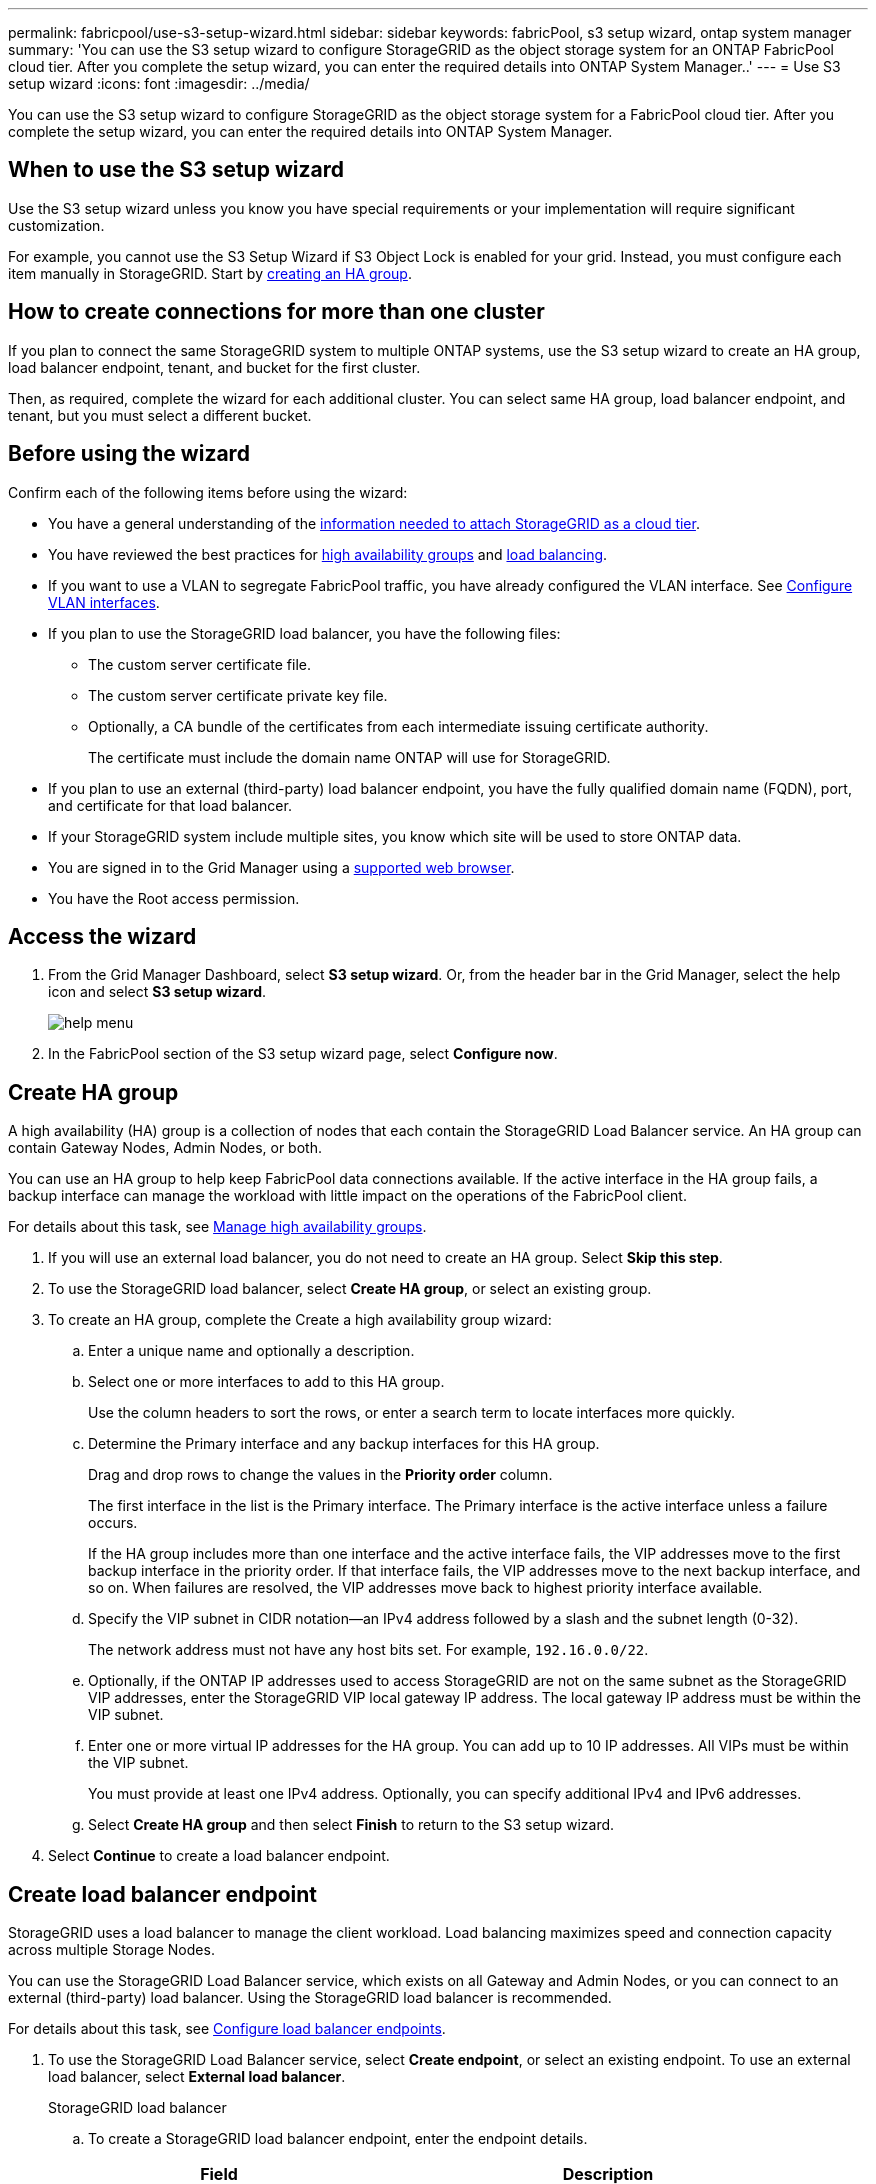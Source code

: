 ---
permalink: fabricpool/use-s3-setup-wizard.html
sidebar: sidebar
keywords: fabricPool, s3 setup wizard, ontap system manager
summary: 'You can use the S3 setup wizard to configure StorageGRID as the object storage system for an ONTAP FabricPool cloud tier. After you complete the setup wizard, you can enter the required details into ONTAP System Manager..'
---
= Use S3 setup wizard
:icons: font
:imagesdir: ../media/

[.lead]

You can use the S3 setup wizard to configure StorageGRID as the object storage system for a FabricPool cloud tier. After you complete the setup wizard, you can enter the required details into ONTAP System Manager.

== When to use the S3 setup wizard

Use the S3 setup wizard unless you know you have special requirements or your implementation will require significant customization. 

For example, you cannot use the S3 Setup Wizard if S3 Object Lock is enabled for your grid. Instead, you must configure each item manually in StorageGRID. Start by xref:creating-ha-group-for-fabricpool.adoc[creating an HA group].

== How to create connections for more than one cluster

If you plan to connect the same StorageGRID system to multiple ONTAP systems, use the S3 setup wizard to create an HA group, load balancer endpoint, tenant, and bucket for the first cluster.

Then, as required, complete the wizard for each additional cluster. You can select same HA group, load balancer endpoint, and tenant, but you must select a different bucket.

== Before using the wizard

Confirm each of the following items before using the wizard:

* You have a general understanding of the xref:information-needed-to-attach-storagegrid-as-cloud-tier.adoc[information needed to attach StorageGRID as a cloud tier].
* You have reviewed the best practices for xref:best-practices-for-high-availability-groups..adoc[high availability groups] and xref:best-practices-for-load-balancing.html.adoc[load balancing].


* If you want to use a VLAN to segregate FabricPool traffic, you have already configured the VLAN interface. See xref:../admin/configure-vlan-interfaces.adoc[Configure VLAN interfaces].

* If you plan to use the StorageGRID load balancer, you have the following files: 

** The custom server certificate file.
** The custom server certificate private key file.
** Optionally, a CA bundle of the certificates from each intermediate issuing certificate authority. 
+
The certificate must include the domain name ONTAP will use for StorageGRID. 

* If you plan to use an external (third-party) load balancer endpoint, you have the fully qualified domain name (FQDN), port, and certificate for that load balancer.

* If your StorageGRID system include multiple sites, you know which site will be used to store ONTAP data.

* You are signed in to the Grid Manager using a xref:../admin/web-browser-requirements.adoc[supported web browser].
* You have the Root access permission.


== Access the wizard
. From the Grid Manager Dashboard, select *S3 setup wizard*. Or, from the header bar in the Grid Manager, select the help icon and select *S3 setup wizard*.
+
image::../media/help_menu.png[help menu]
. In the FabricPool section of the S3 setup wizard page, select *Configure now*.

== Create HA group
A high availability (HA) group is a collection of nodes that each contain the StorageGRID Load Balancer service. An HA group can contain Gateway Nodes, Admin Nodes, or both.

You can use an HA group to help keep FabricPool data connections available. If the active interface in the HA group fails, a backup interface can manage the workload with little impact on the operations of the FabricPool client.

For details about this task, see xref:../admin/managing-high-availability-groups.adoc[Manage high availability groups].

. If you will use an external load balancer, you do not need to create an HA group. Select *Skip this step*.

. To use the StorageGRID load balancer, select *Create HA group*, or select an existing group.

. To create an HA group, complete the Create a high availability group wizard:

.. Enter a unique name and optionally a description.
.. Select one or more interfaces to add to this HA group.
+
Use the column headers to sort the rows, or enter a search term to locate interfaces more quickly.

.. Determine the Primary interface and any backup interfaces for this HA group.
+
Drag and drop rows to change the values in the *Priority order* column.
+
The first interface in the list is the Primary interface. The Primary interface is the active interface unless a failure occurs.
+
If the HA group includes more than one interface and the active interface fails, the VIP addresses move to the first backup interface in the priority order. If that interface fails, the VIP addresses move to the next backup interface, and so on. When failures are resolved, the VIP addresses move back to highest priority interface available.

.. Specify the VIP subnet in CIDR notation&#8212;an IPv4 address followed by a slash and the subnet length (0-32).
+
The network address must not have any host bits set. For example, `192.16.0.0/22`.

.. Optionally, if the ONTAP IP addresses used to access StorageGRID are not on the same subnet as the StorageGRID VIP addresses, enter the StorageGRID VIP local gateway IP address. The local gateway IP address must be within the VIP subnet.

.. Enter one or more virtual IP addresses for the HA group. You can add up to 10 IP addresses. All VIPs must be within the VIP subnet.
+
You must provide at least one IPv4 address. Optionally, you can specify additional IPv4 and IPv6 addresses.

.. Select *Create HA group* and then select *Finish* to return to the S3 setup wizard.

. Select *Continue* to create a load balancer endpoint. 


== Create load balancer endpoint
StorageGRID uses a load balancer to manage the client workload. Load balancing maximizes speed and connection capacity across multiple Storage Nodes.

You can use the StorageGRID Load Balancer service, which exists on all Gateway and Admin Nodes, or you can connect to an external (third-party) load balancer. Using the StorageGRID load balancer is recommended.

For details about this task, see xref:../admin/configuring-load-balancer-endpoints.adoc[Configure load balancer endpoints].


. To use the StorageGRID Load Balancer service, select *Create endpoint*, or select an existing endpoint. To use an external load balancer, select *External load balancer*. 
+
[role="tabbed-block"]
====

.StorageGRID load balancer
--

.. To create a StorageGRID load balancer endpoint, enter the endpoint details.
+
[cols="1a,2a" options="header"]
|===
| Field| Description
a|
Name
a|
A descriptive name for the endpoint
a|
Port
a|
The StorageGRID port you want to use for load balancing. This field defaults to 10433, but you can enter any unused external port. If you enter 80 or 443, the endpoint is configured only on Gateway Nodes, since these ports are reserved on Admin Nodes.

*Note:* Ports used by other grid services are not permitted. See the 
xref:../network/network-port-reference.adoc[Network port reference].

a|
Client type
a|
Select *S3*.
a|
Network protocol
a|
Select *HTTPS*.

*Note*: Using *HTTP* is supported but not recommended.

|===

.. Select *Continue*.

.. Specify the binding mode.
+
Use the *Global* setting (recommended) or restrict the accessibility of this endpoint to one of the following:

** Specific network interfaces of specific nodes.
** Specific high availability (HA) virtual IP addresses (VIPs). Use this selection only if you require much higher levels of isolation of workloads.

.. Select *Continue*.

.. Select *Upload Certificate* (recommended) and then browse to your server certificate, certificate private key, and optional CA bundle.

.. Select *Create* to return to the S3 setup wizard.

.. Select *Continue* to create a tenant and bucket. 

NOTE: Changes to an endpoint certificate can take up to 15 minutes to be applied to all nodes.
--

.External load balancer
--

.. To use an external load balancer, enter its fully qualified domain name (FQDN).
.. Enter the port number that FabricPool will use to connect to the external load balancer.
.. Copy the server certificate for the external load balancer and paste it here.
.. Select *Continue* to create a tenant and bucket. 

--
====

// end tabbed area


== Create tenant and bucket

A tenant is an entity that can use S3 applications to store and retrieve objects in StorageGRID. Each tenant has its own users, access keys, buckets, objects, and a specific set of capabilities.  

A bucket is a container used to store a tenant's objects and object metadata. Although some tenants might have many buckets, the tenant you use for FabricPool will use only one bucket.

You can create a new tenant and bucket or select an existing tenant and bucket.


// start tabbed area

[role="tabbed-block"]
====

.New tenant and bucket
--

.. Enter the name of the new tenant account you want to use for FabricPool. For example, FabricPool tenant.

.. Enter a password and password confirmation.
+
FabricPool will use this password to sign in as this tenant's local root user.

.. Enter the name of the bucket FabricPool will use to store ONTAP data. For example, fabricpool-bucket.
+
IMPORTANT: You cannot change the bucket name after creating the bucket.
+
Bucket names must comply with these rules:

  *** Must be unique across each StorageGRID system (not just unique within the tenant account).
  *** Must be DNS compliant.
  *** Must contain at least 3 and no more than 63 characters.
  *** Can be a series of one or more labels, with adjacent labels separated by a period. Each label must start and end with a lowercase letter or a number and can only use lowercase letters, numbers, and hyphens.
  *** Must not look like a text-formatted IP address.
  *** Should not use periods in virtual hosted style requests. Periods will cause problems with server wildcard certificate verification.

 .. Select the region for this bucket.
+
Use the default region (us-east-1) unless you expect to use ILM in the future to filter objects based on the bucket's region.

.. Select *Continue* to download the ONTAP settings. 
--

.Existing bucket
--
.. Select the tenant account you want to use for FabricPool. 
.. Select which of the tenant's buckets you want to use for FabricPool.
.. Select *Continue* to download the ONTAP settings. 
--
====

// end tabbed area


== Download ONTAP settings 

. Select *Download ONTAP settings* to save the values you've entered so far to a file that you can upload or enter into ONTAP System Manager. 
+
The file includes the information you need to configure StorageGRID as the object storage system for a FabricPool cloud tier, including: 
+
* Port and certificate for load balancer endpoint
*	Tenant account ID, username, and password, access key and secret access key
*	Bucket name 

. Optionally, copy the access key ID and the secret access key or download them to an additional `.csv` file.
+
IMPORTANT: Do not close this page until you have downloaded the ONTAP settings or copied each key to another location. You cannot view, copy, or download keys after you close this page.

. Select *Continue* configure a storage pool.


== ILM storage pool
A storage pool is a group of Storage Nodes. When you select a storage pool, you determine which nodes StorageGRID will use to store the data tiered from ONTAP.

. Select the StorageGRID site that the ONTAP cluster will connect to. 
. Select the storage pool for that site. 
. Select *Continue* to review the ILM rule.

== Review ILM rule
Information lifecycle management (ILM) rules control the placement, duration, and data protection for all objects in your StorageGRID system. 

The S3 setup wizard automatically creates the recommended ILM rule for FabricPool use. This rule applies only to the tenant and bucket you specified. It uses 2+1 erasure coding to store the data that is tiered from ONTAP. 

. Review the rule. Use the retention diagram to confirm the placement instructions.
. Select *Create and Continue*.

== Review and activate ILM policy

After the S3 setup wizard creates the ILM rule for FabricPool use, it creates a proposed ILM policy to use the new rule. When you activate the new ILM policy, StorageGRID uses that policy to manage the placement, duration, and data protection of all objects in the grid, including existing objects and newly ingested objects. In some cases, activating a new policy can cause existing objects to be moved to new locations.

See xref:using-storagegrid-ilm-with-fabricpool-data.adoc[Use StorageGRID information lifecycle management with FabricPool data] for details.

. Review the list of rules in the proposed policy, which includes the FabricPool rule, any other rules used in your active or proposed policy, and a default rule.

. Confirm that the order of the rules is correct, as follows:
+
**	If the filters for the first rule match an object, the object is stored according to that rule's placement instructions.
** If the filters for the first rule do not match the object, the object is evaluated against each subsequent rule until a match is made.
**	If no rules match an object, the default (last) rule is applied. The default rule does not use filters so it can apply to all objects.

. When you are ready to have this policy take effect, select *Activate and continue*.

IMPORTANT: Errors in an ILM policy can cause irreparable data loss. Review the policy carefully before activating.

== Create traffic classification policy

As an option, the S3 setup wizard can create a traffic classification policy that you can use to monitor the FabricPool workload. The system-created policy uses a matching rule to identify all network traffic related to the bucket you created. This policy monitors traffic only; it does not limit traffic for FabricPool or any other clients. 

. Review the policy.

. If you want to create this traffic classification policy, select *Create and continue*. 
+
As soon as FabricPool begins tiering data to StorageGRID, you can go to Traffic Classification Policies page to view network traffic metrics for this policy. Later, you can also add rules to limit other workloads and ensure that the FabricPool workload has the majority of bandwidth. 
+
See xref:creating-traffic-classification-policy-for-fabricpool.adoc[Create a traffic classification policy for FabricPool] for details.

. Otherwise, select *Skip this step*.

== Review summary 

. Review the summary.
. Select *Finish*.
+
StorageGRID is now ready to accept data from FabricPool. 

. Go to xref:configure-ontap.adoc[Configure DNS server and ONTAP System Manager] to upload or enter the saved values and to complete the configuration.





